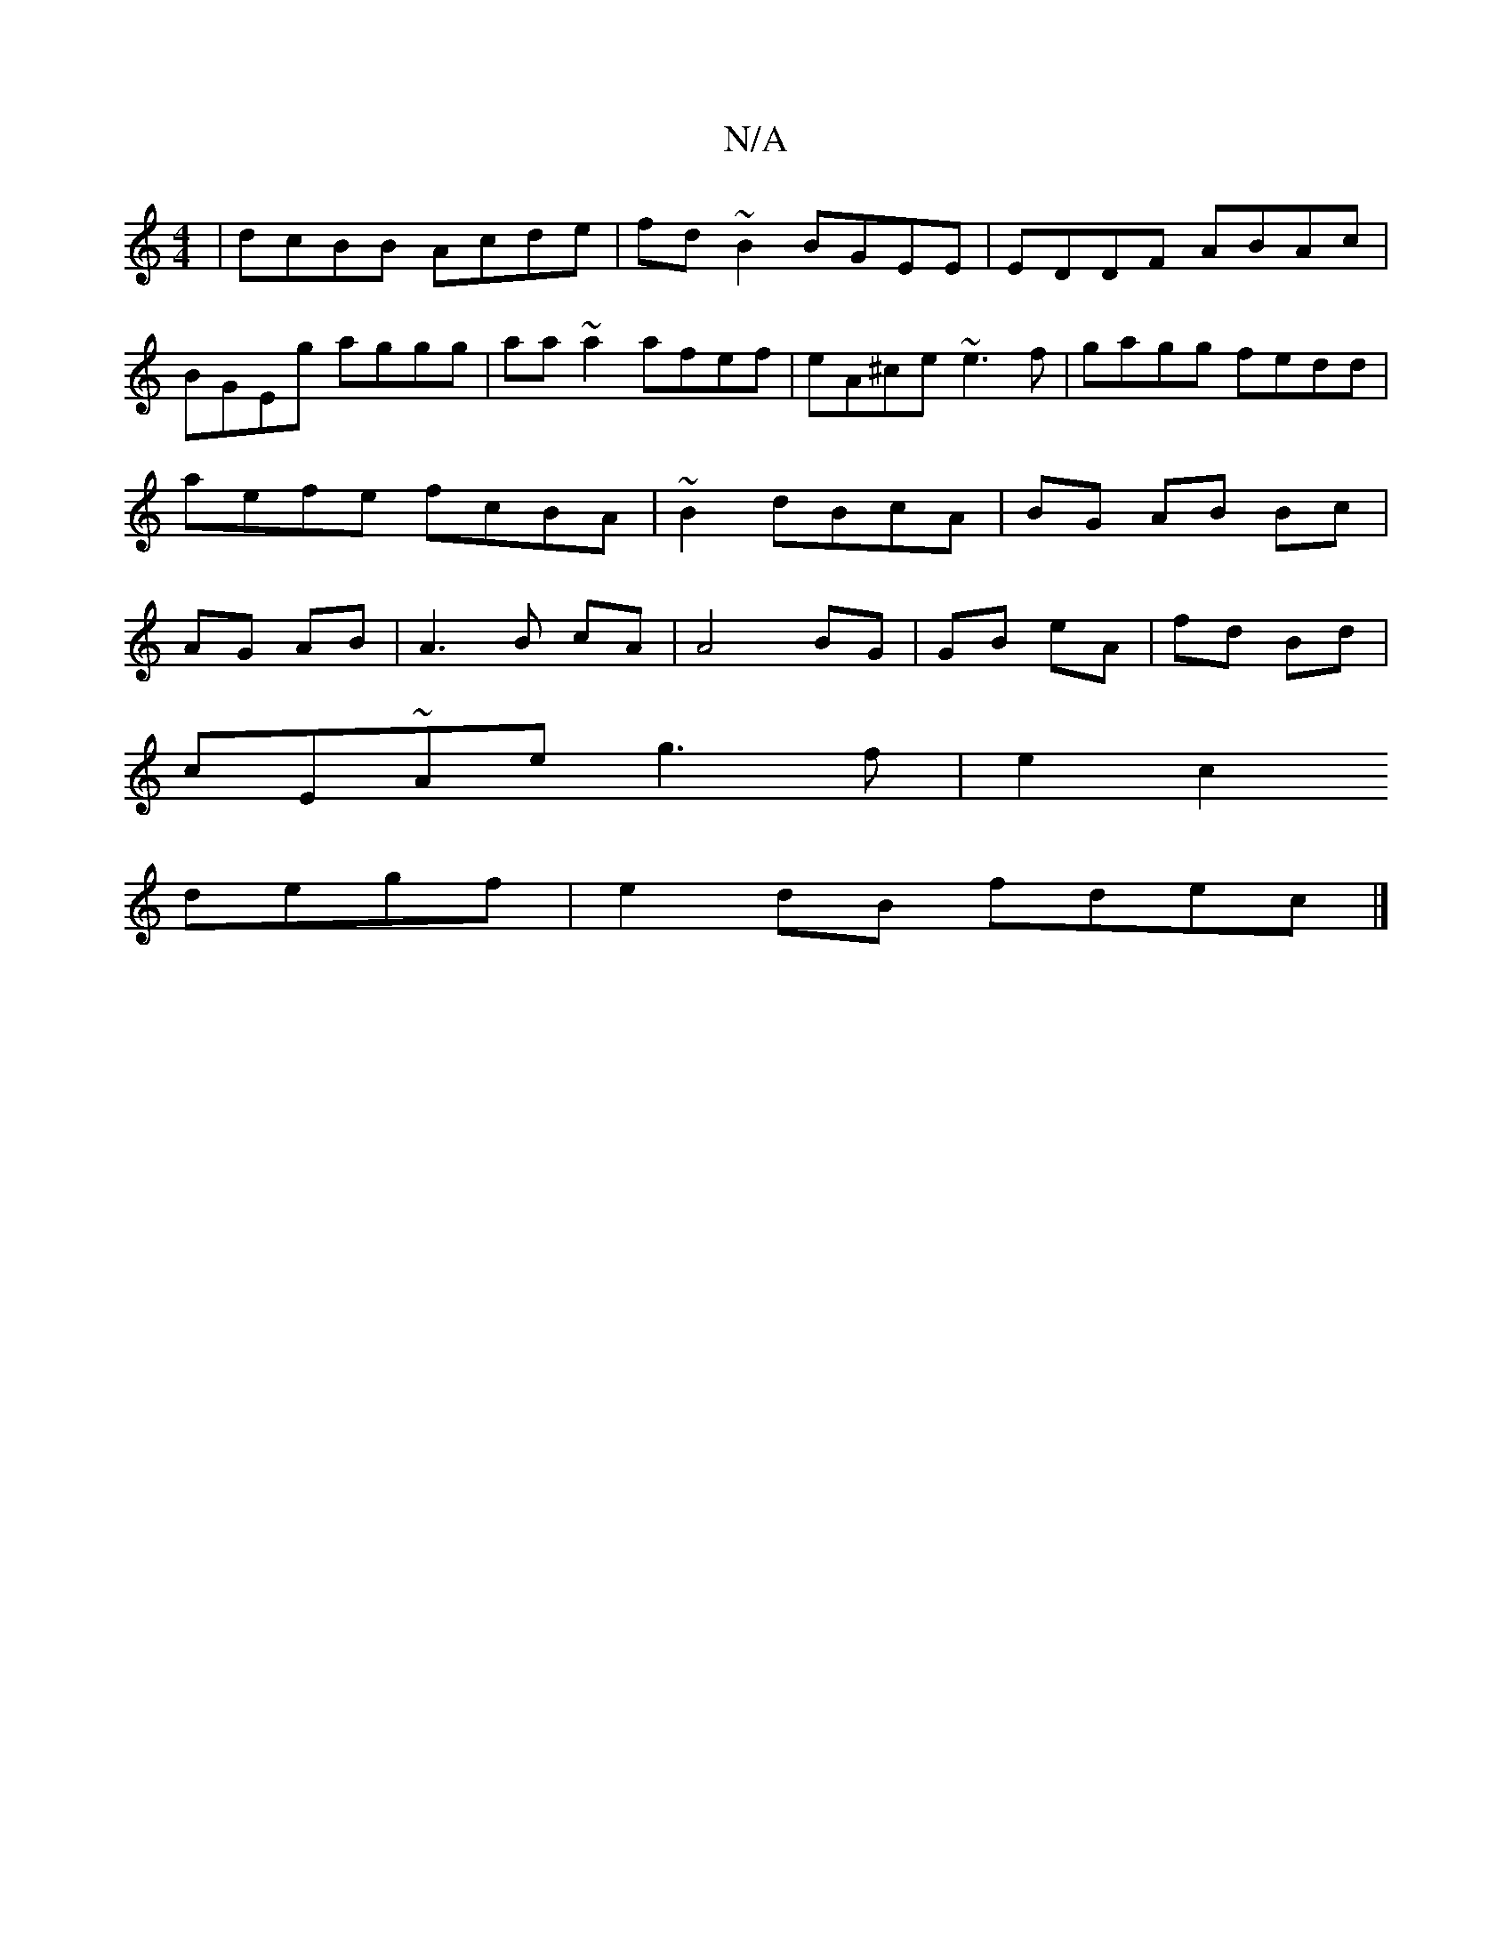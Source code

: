 X:1
T:N/A
M:4/4
R:N/A
K:Cmajor
2|dcBB Acde|fd~B2 BGEE|EDDF ABAc|BGEg aggg|aa~a2 afef|eA^ce ~e3f|gagg fedd|aefe fcBA|~B2 dBcA | BG AB Bc|AG AB|A3B cA|A4 BG|GB eA|fd Bd|
cE~Ae g3f|e2c2
degf | e2 dB fdec|]

|:GD|~g3{eg>dB>=A|(=B/A/G) 